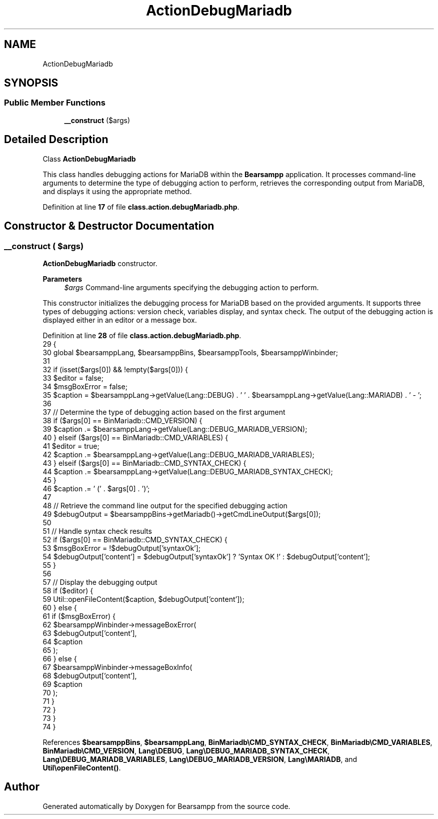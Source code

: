 .TH "ActionDebugMariadb" 3 "Version 2025.8.29" "Bearsampp" \" -*- nroff -*-
.ad l
.nh
.SH NAME
ActionDebugMariadb
.SH SYNOPSIS
.br
.PP
.SS "Public Member Functions"

.in +1c
.ti -1c
.RI "\fB__construct\fP ($args)"
.br
.in -1c
.SH "Detailed Description"
.PP 
Class \fBActionDebugMariadb\fP

.PP
This class handles debugging actions for MariaDB within the \fBBearsampp\fP application\&. It processes command-line arguments to determine the type of debugging action to perform, retrieves the corresponding output from MariaDB, and displays it using the appropriate method\&. 
.PP
Definition at line \fB17\fP of file \fBclass\&.action\&.debugMariadb\&.php\fP\&.
.SH "Constructor & Destructor Documentation"
.PP 
.SS "__construct ( $args)"
\fBActionDebugMariadb\fP constructor\&.

.PP
\fBParameters\fP
.RS 4
\fI$args\fP Command-line arguments specifying the debugging action to perform\&.
.RE
.PP
This constructor initializes the debugging process for MariaDB based on the provided arguments\&. It supports three types of debugging actions: version check, variables display, and syntax check\&. The output of the debugging action is displayed either in an editor or a message box\&. 
.PP
Definition at line \fB28\fP of file \fBclass\&.action\&.debugMariadb\&.php\fP\&.
.nf
29     {
30         global $bearsamppLang, $bearsamppBins, $bearsamppTools, $bearsamppWinbinder;
31 
32         if (isset($args[0]) && !empty($args[0])) {
33             $editor = false;
34             $msgBoxError = false;
35             $caption = $bearsamppLang\->getValue(Lang::DEBUG) \&. ' ' \&. $bearsamppLang\->getValue(Lang::MARIADB) \&. ' \- ';
36 
37             // Determine the type of debugging action based on the first argument
38             if ($args[0] == BinMariadb::CMD_VERSION) {
39                 $caption \&.= $bearsamppLang\->getValue(Lang::DEBUG_MARIADB_VERSION);
40             } elseif ($args[0] == BinMariadb::CMD_VARIABLES) {
41                 $editor = true;
42                 $caption \&.= $bearsamppLang\->getValue(Lang::DEBUG_MARIADB_VARIABLES);
43             } elseif ($args[0] == BinMariadb::CMD_SYNTAX_CHECK) {
44                 $caption \&.= $bearsamppLang\->getValue(Lang::DEBUG_MARIADB_SYNTAX_CHECK);
45             }
46             $caption \&.= ' (' \&. $args[0] \&. ')';
47 
48             // Retrieve the command line output for the specified debugging action
49             $debugOutput = $bearsamppBins\->getMariadb()\->getCmdLineOutput($args[0]);
50 
51             // Handle syntax check results
52             if ($args[0] == BinMariadb::CMD_SYNTAX_CHECK) {
53                 $msgBoxError = !$debugOutput['syntaxOk'];
54                 $debugOutput['content'] = $debugOutput['syntaxOk'] ? 'Syntax OK !' : $debugOutput['content'];
55             }
56 
57             // Display the debugging output
58             if ($editor) {
59                 Util::openFileContent($caption, $debugOutput['content']);
60             } else {
61                 if ($msgBoxError) {
62                     $bearsamppWinbinder\->messageBoxError(
63                         $debugOutput['content'],
64                         $caption
65                     );
66                 } else {
67                     $bearsamppWinbinder\->messageBoxInfo(
68                         $debugOutput['content'],
69                         $caption
70                     );
71                 }
72             }
73         }
74     }
.PP
.fi

.PP
References \fB$bearsamppBins\fP, \fB$bearsamppLang\fP, \fBBinMariadb\\CMD_SYNTAX_CHECK\fP, \fBBinMariadb\\CMD_VARIABLES\fP, \fBBinMariadb\\CMD_VERSION\fP, \fBLang\\DEBUG\fP, \fBLang\\DEBUG_MARIADB_SYNTAX_CHECK\fP, \fBLang\\DEBUG_MARIADB_VARIABLES\fP, \fBLang\\DEBUG_MARIADB_VERSION\fP, \fBLang\\MARIADB\fP, and \fBUtil\\openFileContent()\fP\&.

.SH "Author"
.PP 
Generated automatically by Doxygen for Bearsampp from the source code\&.
